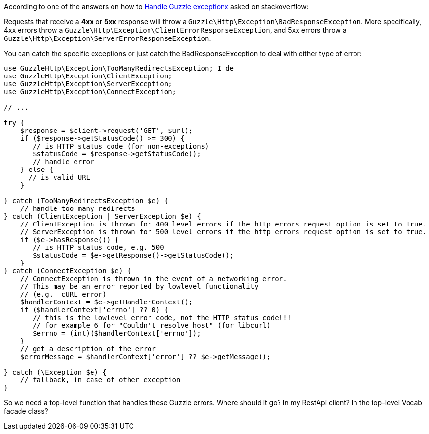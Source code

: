 According to one of the answers on how to link:https://stackoverflow.com/questions/19748105/handle-guzzle-exception-and-get-http-body[Handle Guzzle exceptionx] asked on stackoverflow:

Requests that receive a **4xx** or **5xx** response will throw a `Guzzle\Http\Exception\BadResponseException`. More specifically, 4xx errors throw a 
`Guzzle\Http\Exception\ClientErrorResponseException`, and 5xx errors throw a `Guzzle\Http\Exception\ServerErrorResponseException`.

You can catch the specific exceptions or just catch the BadResponseException to deal with either type of error:


```php
use GuzzleHttp\Exception\TooManyRedirectsException; I de
use GuzzleHttp\Exception\ClientException;
use GuzzleHttp\Exception\ServerException;
use GuzzleHttp\Exception\ConnectException;

// ...

try {
    $response = $client->request('GET', $url);
    if ($response->getStatusCode() >= 300) {
       // is HTTP status code (for non-exceptions) 
       $statusCode = $response->getStatusCode();
       // handle error 
    } else {
      // is valid URL
    }
            
} catch (TooManyRedirectsException $e) {
    // handle too many redirects
} catch (ClientException | ServerException $e) {
    // ClientException is thrown for 400 level errors if the http_errors request option is set to true.
    // ServerException is thrown for 500 level errors if the http_errors request option is set to true.
    if ($e->hasResponse()) {
       // is HTTP status code, e.g. 500 
       $statusCode = $e->getResponse()->getStatusCode();
    }
} catch (ConnectException $e) {
    // ConnectException is thrown in the event of a networking error.
    // This may be an error reported by lowlevel functionality 
    // (e.g.  cURL error)
    $handlerContext = $e->getHandlerContext();
    if ($handlerContext['errno'] ?? 0) {
       // this is the lowlevel error code, not the HTTP status code!!!
       // for example 6 for "Couldn't resolve host" (for libcurl)
       $errno = (int)($handlerContext['errno']);
    } 
    // get a description of the error
    $errorMessage = $handlerContext['error'] ?? $e->getMessage();
         
} catch (\Exception $e) {
    // fallback, in case of other exception
}
```


So we need a top-level function that handles these Guzzle errors. Where should it go?
In my RestApi client? In the top-level Vocab facade class?

